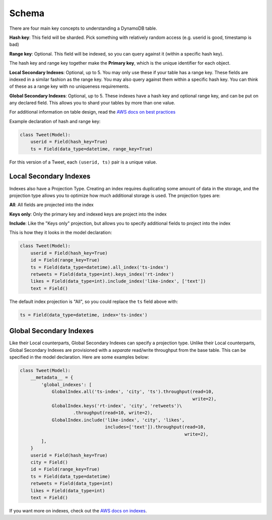 .. _schema:

Schema
======
There are four main key concepts to understanding a DynamoDB table.

**Hash key**: This field will be sharded. Pick something with relatively random
access (e.g. userid is good, timestamp is bad)

**Range key**: Optional. This field will be indexed, so you can query against
it (within a specific hash key).

The hash key and range key together make the **Primary key**, which is the
unique identifier for each object.

**Local Secondary Indexes**: Optional, up to 5. You may only use these if your
table has a range key. These fields are indexed in a similar fashion as the
range key. You may also query against them within a specific hash key. You can
think of these as a range key with no uniqueness requirements.

**Global Secondary Indexes**: Optional, up to 5. These indexes have a hash key
and optional range key, and can be put on any declared field. This allows you
to shard your tables by more than one value.

For additional information on table design, read the `AWS docs on best
practices
<http://docs.aws.amazon.com/amazondynamodb/latest/developerguide/BestPractices.html>`_

Example declaration of hash and range key:

.. code-block:: python

    class Tweet(Model):
        userid = Field(hash_key=True)
        ts = Field(data_type=datetime, range_key=True)

For this version of a Tweet, each ``(userid, ts)`` pair is a unique value.

Local Secondary Indexes
-----------------------
Indexes also have a Projection Type. Creating an index requires duplicating
some amount of data in the storage, and the projection type allows you to
optimize how much additional storage is used. The projection types are:

**All**: All fields are projected into the index

**Keys only**: Only the primary key and indexed keys are project into the index

**Include**: Like the "Keys only" projection, but allows you to specify
additional fields to project into the index

This is how they it looks in the model declaration:

.. code-block:: python

    class Tweet(Model):
        userid = Field(hash_key=True)
        id = Field(range_key=True)
        ts = Field(data_type=datetime).all_index('ts-index')
        retweets = Field(data_type=int).keys_index('rt-index')
        likes = Field(data_type=int).include_index('like-index', ['text'])
        text = Field()

The default index projection is "All", so you could replace the ``ts`` field
above with:

.. code-block:: python

    ts = Field(data_type=datetime, index='ts-index')

Global Secondary Indexes
------------------------
Like their Local counterparts, Global Secondary Indexes can specify a
projection type. Unlike their Local counterparts, Global Secondary Indexes are
provisioned with a *separate* read/write throughput from the base table. This
can be specified in the model declaration. Here are some examples below:

.. code-block:: python

    class Tweet(Model):
        __metadata__ = {
            'global_indexes': [
                GlobalIndex.all('ts-index', 'city', 'ts').throughput(read=10,
                                                                     write=2),
                GlobalIndex.keys('rt-index', 'city', 'retweets')\
                        .throughput(read=10, write=2),
                GlobalIndex.include('like-index', 'city', 'likes',
                                    includes=['text']).throughput(read=10,
                                                                  write=2),
            ],
        }
        userid = Field(hash_key=True)
        city = Field()
        id = Field(range_key=True)
        ts = Field(data_type=datetime)
        retweets = Field(data_type=int)
        likes = Field(data_type=int)
        text = Field()

If you want more on indexes, check out the `AWS docs on indexes
<http://docs.aws.amazon.com/amazondynamodb/latest/developerguide/SecondaryIndexes.html>`_.
